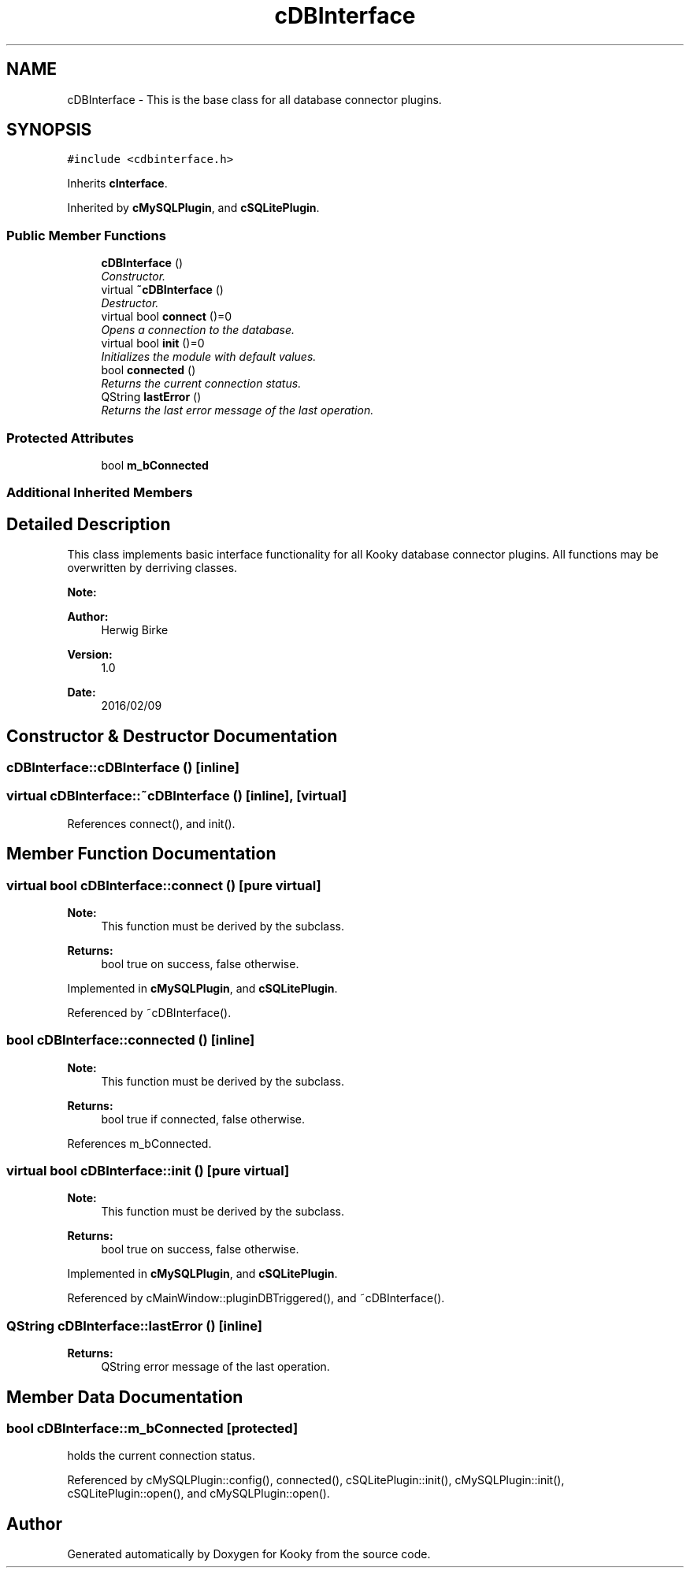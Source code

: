 .TH "cDBInterface" 3 "Thu Feb 11 2016" "Kooky" \" -*- nroff -*-
.ad l
.nh
.SH NAME
cDBInterface \- This is the base class for all database connector plugins\&.  

.SH SYNOPSIS
.br
.PP
.PP
\fC#include <cdbinterface\&.h>\fP
.PP
Inherits \fBcInterface\fP\&.
.PP
Inherited by \fBcMySQLPlugin\fP, and \fBcSQLitePlugin\fP\&.
.SS "Public Member Functions"

.in +1c
.ti -1c
.RI "\fBcDBInterface\fP ()"
.br
.RI "\fIConstructor\&. \fP"
.ti -1c
.RI "virtual \fB~cDBInterface\fP ()"
.br
.RI "\fIDestructor\&. \fP"
.ti -1c
.RI "virtual bool \fBconnect\fP ()=0"
.br
.RI "\fIOpens a connection to the database\&. \fP"
.ti -1c
.RI "virtual bool \fBinit\fP ()=0"
.br
.RI "\fIInitializes the module with default values\&. \fP"
.ti -1c
.RI "bool \fBconnected\fP ()"
.br
.RI "\fIReturns the current connection status\&. \fP"
.ti -1c
.RI "QString \fBlastError\fP ()"
.br
.RI "\fIReturns the last error message of the last operation\&. \fP"
.in -1c
.SS "Protected Attributes"

.in +1c
.ti -1c
.RI "bool \fBm_bConnected\fP"
.br
.in -1c
.SS "Additional Inherited Members"
.SH "Detailed Description"
.PP 
This class implements basic interface functionality for all Kooky database connector plugins\&. All functions may be overwritten by derriving classes\&.
.PP
\fBNote:\fP
.RS 4
.RE
.PP
\fBAuthor:\fP
.RS 4
Herwig Birke
.RE
.PP
\fBVersion:\fP
.RS 4
1\&.0
.RE
.PP
\fBDate:\fP
.RS 4
2016/02/09 
.RE
.PP

.SH "Constructor & Destructor Documentation"
.PP 
.SS "cDBInterface::cDBInterface ()\fC [inline]\fP"

.SS "virtual cDBInterface::~cDBInterface ()\fC [inline]\fP, \fC [virtual]\fP"

.PP
References connect(), and init()\&.
.SH "Member Function Documentation"
.PP 
.SS "virtual bool cDBInterface::connect ()\fC [pure virtual]\fP"

.PP
\fBNote:\fP
.RS 4
This function must be derived by the subclass\&.
.RE
.PP
\fBReturns:\fP
.RS 4
bool true on success, false otherwise\&. 
.RE
.PP

.PP
Implemented in \fBcMySQLPlugin\fP, and \fBcSQLitePlugin\fP\&.
.PP
Referenced by ~cDBInterface()\&.
.SS "bool cDBInterface::connected ()\fC [inline]\fP"

.PP
\fBNote:\fP
.RS 4
This function must be derived by the subclass\&.
.RE
.PP
\fBReturns:\fP
.RS 4
bool true if connected, false otherwise\&. 
.RE
.PP

.PP
References m_bConnected\&.
.SS "virtual bool cDBInterface::init ()\fC [pure virtual]\fP"

.PP
\fBNote:\fP
.RS 4
This function must be derived by the subclass\&.
.RE
.PP
\fBReturns:\fP
.RS 4
bool true on success, false otherwise\&. 
.RE
.PP

.PP
Implemented in \fBcMySQLPlugin\fP, and \fBcSQLitePlugin\fP\&.
.PP
Referenced by cMainWindow::pluginDBTriggered(), and ~cDBInterface()\&.
.SS "QString cDBInterface::lastError ()\fC [inline]\fP"

.PP
\fBReturns:\fP
.RS 4
QString error message of the last operation\&. 
.RE
.PP

.SH "Member Data Documentation"
.PP 
.SS "bool cDBInterface::m_bConnected\fC [protected]\fP"
holds the current connection status\&. 
.PP
Referenced by cMySQLPlugin::config(), connected(), cSQLitePlugin::init(), cMySQLPlugin::init(), cSQLitePlugin::open(), and cMySQLPlugin::open()\&.

.SH "Author"
.PP 
Generated automatically by Doxygen for Kooky from the source code\&.
